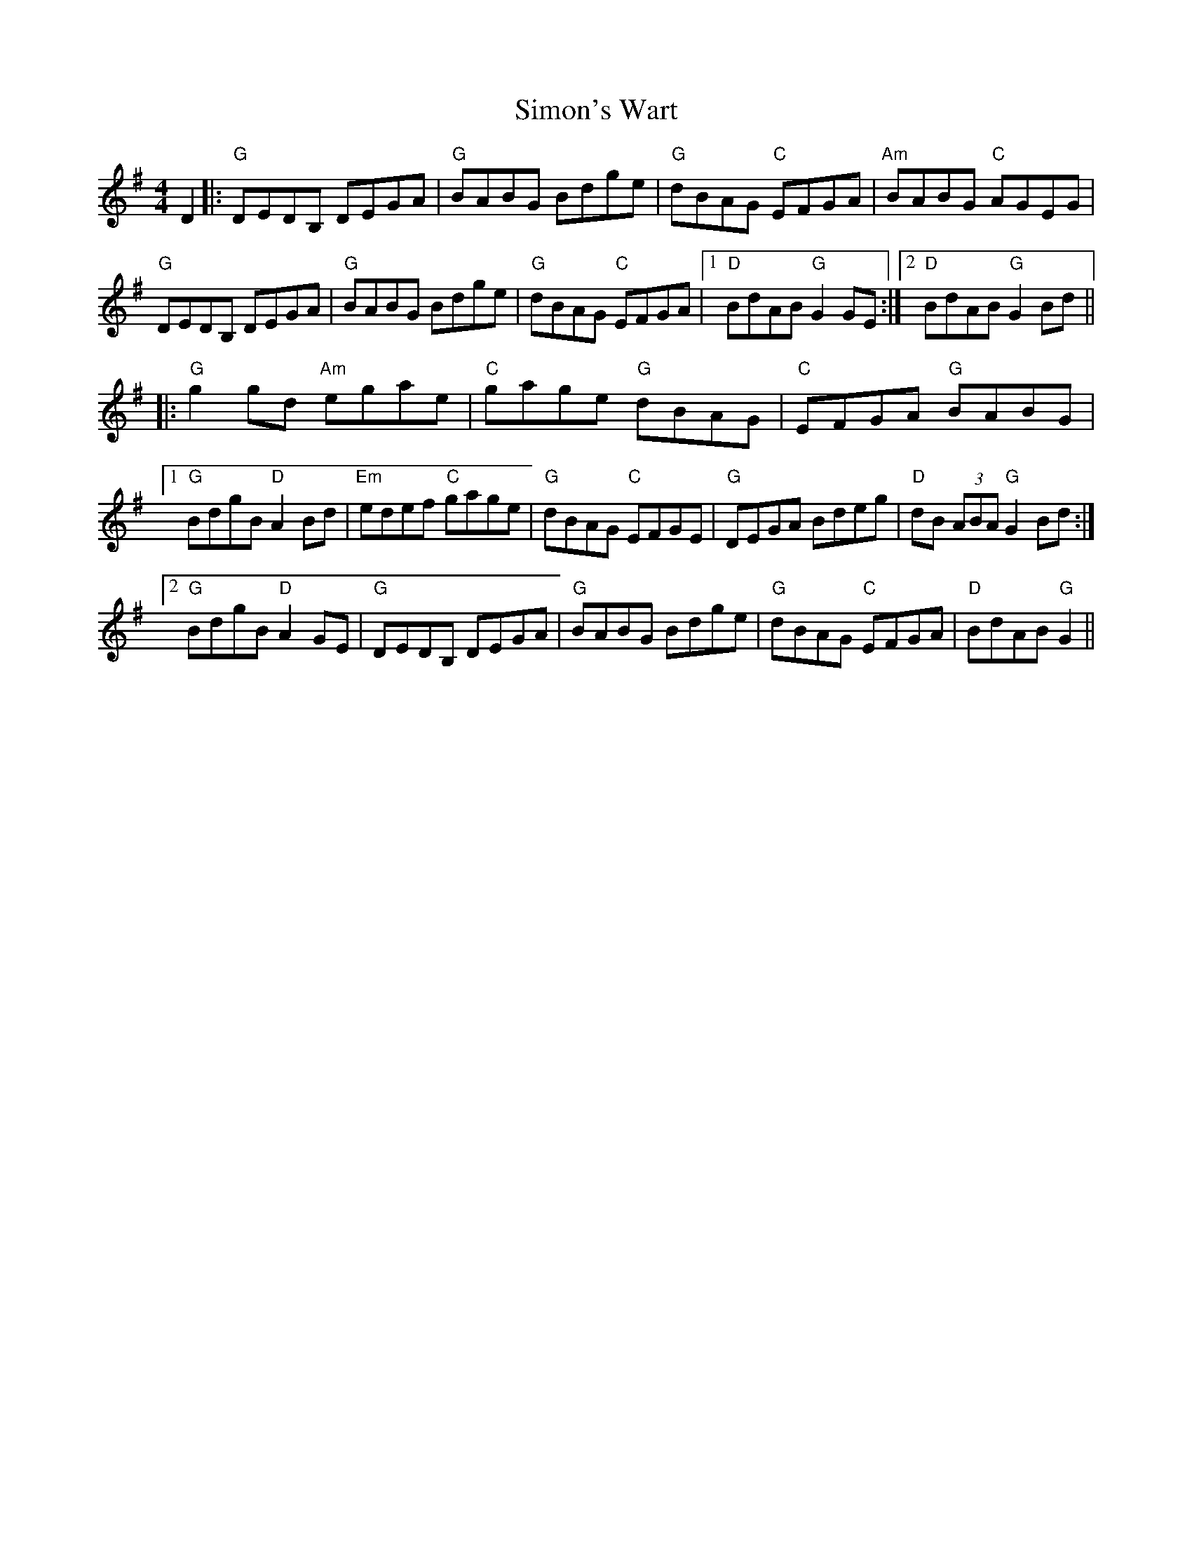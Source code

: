 X: 37116
T: Simon's Wart
R: reel
M: 4/4
K: Gmajor
D2|:"G"DEDB, DEGA|"G"BABG Bdge|"G"dBAG "C"EFGA|"Am"BABG "C"AGEG|
"G"DEDB, DEGA|"G"BABG Bdge|"G"dBAG "C"EFGA|1 "D"BdAB "G"G2 GE:|2 "D"BdAB "G"G2 Bd||
|:"G"g2 gd "Am"egae|"C"gage "G"dBAG|"C"EFGA "G"BABG|
[1"G"BdgB "D"A2 Bd|"Em"edef "C"gage|"G"dBAG "C"EFGE|"G"DEGA Bdeg|"D"dB (3ABA "G"G2 Bd:|
[2"G"BdgB "D"A2 GE|"G"DEDB, DEGA|"G"BABG Bdge|"G"dBAG "C"EFGA|"D"BdAB "G"G2||

